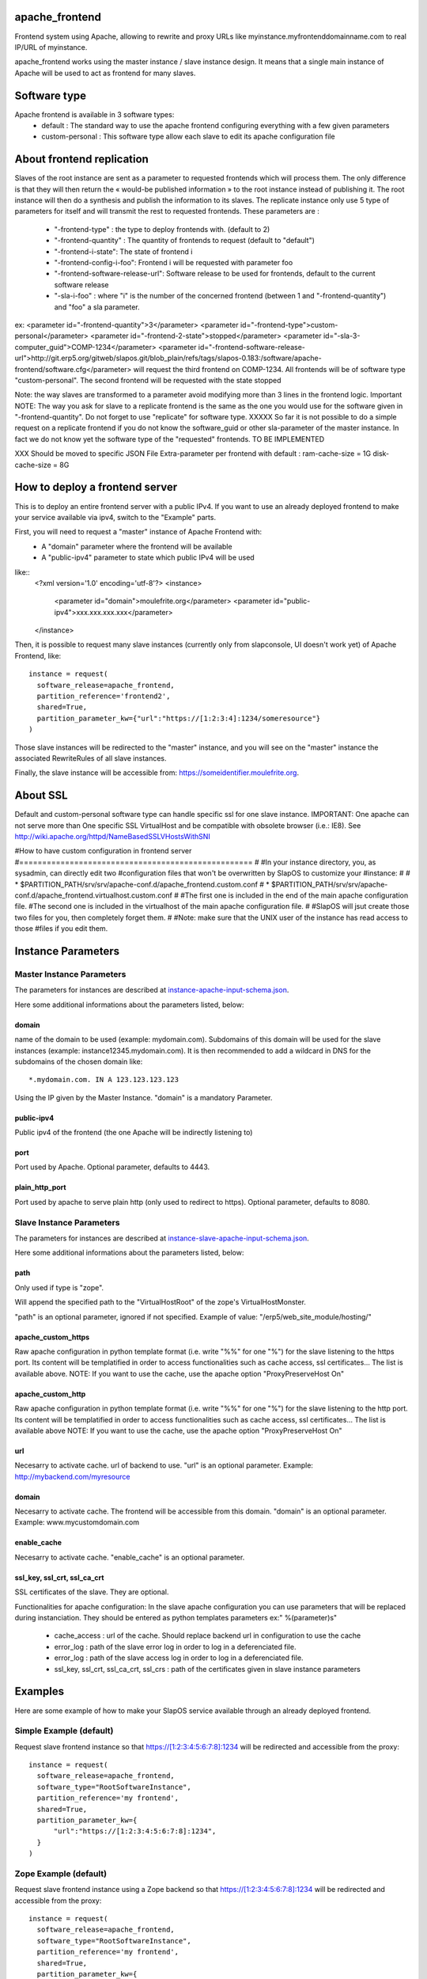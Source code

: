 apache_frontend
===============

Frontend system using Apache, allowing to rewrite and proxy URLs like
myinstance.myfrontenddomainname.com to real IP/URL of myinstance.

apache_frontend works using the master instance / slave instance design.
It means that a single main instance of Apache will be used to act as frontend
for many slaves.

Software type
=============

Apache frontend is available in 3 software types:
  * default : The standard way to use the apache frontend configuring everything with a few given parameters
  * custom-personal : This software type allow each slave to edit its apache configuration file


About frontend replication
===========================

Slaves of the root instance are sent as a parameter to requested frontends which will process them. The only difference is that they will then return the « would-be published information » to the root instance instead of publishing it. The root instance will then do a synthesis and publish the information to its slaves. The replicate instance only use 5 type of parameters for itself and will transmit the rest to requested frontends.
These parameters are :
  * "-frontend-type" : the type to deploy frontends with. (default to 2)
  * "-frontend-quantity" : The quantity of frontends to request (default to "default")
  * "-frontend-i-state": The state of frontend i
  * "-frontend-config-i-foo": Frontend i will be requested with parameter foo
  * "-frontend-software-release-url": Software release to be used for frontends, default to the current software release
  * "-sla-i-foo" : where "i" is the number of the concerned frontend (between 1 and "-frontend-quantity") and "foo" a sla parameter.
ex:
<parameter id="-frontend-quantity">3</parameter>
<parameter id="-frontend-type">custom-personal</parameter>
<parameter id="-frontend-2-state">stopped</parameter>
<parameter id="-sla-3-computer_guid">COMP-1234</parameter>
<parameter id="-frontend-software-release-url">http://git.erp5.org/gitweb/slapos.git/blob_plain/refs/tags/slapos-0.183:/software/apache-frontend/software.cfg</parameter>
will request the third frontend on COMP-1234. All frontends will be of software type "custom-personal". The second frontend will be requested with the state stopped

Note: the way slaves are transformed to a parameter avoid modifying more than 3 lines in the frontend logic.
Important NOTE: The way you ask for slave to a replicate frontend is the same as the one you would use for the software given in "-frontend-quantity". Do not forget to use "replicate" for software type. XXXXX So far it is not possible to do a simple request on a replicate frontend if you do not know the software_guid or other sla-parameter of the master instance. In fact we do not know yet the software type of the "requested" frontends. TO BE IMPLEMENTED

XXX Should be moved to specific JSON File
Extra-parameter per frontend with default :
ram-cache-size = 1G
disk-cache-size = 8G


How to deploy a frontend server
===============================

This is to deploy an entire frontend server with a public IPv4.
If you want to use an already deployed frontend to make your service available
via ipv4, switch to the "Example" parts.

First, you will need to request a "master" instance of Apache Frontend with:
  * A "domain" parameter where the frontend will be available
  * A "public-ipv4" parameter to state which public IPv4 will be used

like::
  <?xml version='1.0' encoding='utf-8'?>
  <instance>
   <parameter id="domain">moulefrite.org</parameter>
   <parameter id="public-ipv4">xxx.xxx.xxx.xxx</parameter>
  </instance>

Then, it is possible to request many slave instances
(currently only from slapconsole, UI doesn't work yet)
of Apache Frontend, like::
  instance = request(
    software_release=apache_frontend,
    partition_reference='frontend2',
    shared=True,
    partition_parameter_kw={"url":"https://[1:2:3:4]:1234/someresource"}
  )
Those slave instances will be redirected to the "master" instance,
and you will see on the "master" instance the associated RewriteRules of
all slave instances.

Finally, the slave instance will be accessible from:
https://someidentifier.moulefrite.org.

About SSL
=========
Default and custom-personal software type can handle specific ssl for one slave instance.
IMPORTANT: One apache can not serve more than One specific SSL VirtualHost and be compatible with obsolete browser (i.e.: IE8). See http://wiki.apache.org/httpd/NameBasedSSLVHostsWithSNI

#How to have custom configuration in frontend server
#===================================================
#
#In your instance directory, you, as sysadmin, can directly edit two
#configuration files that won't be overwritten by SlapOS to customize your
#instance:
#
# * $PARTITION_PATH/srv/srv/apache-conf.d/apache_frontend.custom.conf
# * $PARTITION_PATH/srv/srv/apache-conf.d/apache_frontend.virtualhost.custom.conf
#
#The first one is included in the end of the main apache configuration file.
#The second one is included in the virtualhost of the main apache configuration file.
#
#SlapOS will jsut create those two files for you, then completely forget them.
#
#Note: make sure that the UNIX user of the instance has read access to those
#files if you edit them.

Instance Parameters
===================

Master Instance Parameters
--------------------------

The parameters for instances are described at `instance-apache-input-schema.json <instance-apache-input-schema.json>`_.

Here some additional informations about the parameters listed, below:

domain
~~~~~~
name of the domain to be used (example: mydomain.com). Subdomains of this
domain will be used for the slave instances (example:
instance12345.mydomain.com). It is then recommended to add a wildcard in DNS
for the subdomains of the chosen domain like::
  *.mydomain.com. IN A 123.123.123.123
Using the IP given by the Master Instance.
"domain" is a mandatory Parameter.

public-ipv4
~~~~~~~~~~~
Public ipv4 of the frontend (the one Apache will be indirectly listening to)

port
~~~~
Port used by Apache. Optional parameter, defaults to 4443.

plain_http_port
~~~~~~~~~~~~~~~
Port used by apache to serve plain http (only used to redirect to https).
Optional parameter, defaults to 8080.


Slave Instance Parameters
-------------------------

The parameters for instances are described at `instance-slave-apache-input-schema.json <instance-slave-apache-input-schema.json>`_.

Here some additional informations about the parameters listed, below:

path
~~~~
Only used if type is "zope".

Will append the specified path to the "VirtualHostRoot" of the zope's
VirtualHostMonster.

"path" is an optional parameter, ignored if not specified.
Example of value: "/erp5/web_site_module/hosting/"

apache_custom_https
~~~~~~~~~~~~~~~~~~~
Raw apache configuration in python template format (i.e. write "%%" for one "%") for the slave listening to the https port. Its content will be templatified in order to access functionalities such as cache access, ssl certificates... The list is available above.
NOTE: If you want to use the cache, use the apache option "ProxyPreserveHost On"

apache_custom_http
~~~~~~~~~~~~~~~~~~
Raw apache configuration in python template format (i.e. write "%%" for one "%") for the slave listening to the http port. Its content will be templatified in order to access functionalities such as cache access, ssl certificates... The list is available above
NOTE: If you want to use the cache, use the apache option "ProxyPreserveHost On"

url
~~~
Necesarry to activate cache. url of backend to use.
"url" is an optional parameter.
Example: http://mybackend.com/myresource

domain
~~~~~~
Necesarry to activate cache. The frontend will be accessible from this domain.
"domain" is an optional parameter.
Example: www.mycustomdomain.com

enable_cache
~~~~~~~~~~~~
Necesarry to activate cache.
"enable_cache" is an optional parameter.

ssl_key, ssl_crt, ssl_ca_crt
~~~~~~~~~~~~~~~~~~~~~~~~~~~~~
SSL certificates of the slave.
They are optional.

Functionalities for apache configuration:
In the slave apache configuration you can use parameters that will be replaced during instanciation. They should be entered as python templates parameters ex:" %(parameter)s"
  * cache_access : url of the cache. Should replace backend url in configuration to use the cache
  * error_log : path of the slave error log in order to log in a deferenciated file.
  * error_log : path of the slave access log in order to log in a deferenciated file.
  * ssl_key, ssl_crt, ssl_ca_crt, ssl_crs : path of the certificates given in slave instance parameters


Examples
========

Here are some example of how to make your SlapOS service available through
an already deployed frontend.

Simple Example (default)
------------------------

Request slave frontend instance so that https://[1:2:3:4:5:6:7:8]:1234 will be
redirected and accessible from the proxy::
  instance = request(
    software_release=apache_frontend,
    software_type="RootSoftwareInstance",
    partition_reference='my frontend',
    shared=True,
    partition_parameter_kw={
        "url":"https://[1:2:3:4:5:6:7:8]:1234",
    }
  )


Zope Example (default)
----------------------

Request slave frontend instance using a Zope backend so that
https://[1:2:3:4:5:6:7:8]:1234 will be redirected and accessible from the
proxy::
  instance = request(
    software_release=apache_frontend,
    software_type="RootSoftwareInstance",
    partition_reference='my frontend',
    shared=True,
    partition_parameter_kw={
        "url":"https://[1:2:3:4:5:6:7:8]:1234",
        "type":"zope",
    }
  )


Advanced example 
-----------------

Request slave frontend instance using a Zope backend, with Varnish activated,
listening to a custom domain and redirecting to /erp5/ so that
https://[1:2:3:4:5:6:7:8]:1234/erp5/ will be redirected and accessible from
the proxy::
  instance = request(
    software_release=apache_frontend,
    software_type="RootSoftwareInstance",
    partition_reference='my frontend',
    shared=True,
    partition_parameter_kw={
        "url":"https://[1:2:3:4:5:6:7:8]:1234",
        "enable_cache":"true",
        "type":"zope",
        "path":"/erp5",
        "domain":"mycustomdomain.com",
    }
  )

Simple Example 
---------------

Request slave frontend instance so that https://[1:2:3:4:5:6:7:8]:1234 will be
  instance = request(
    software_release=apache_frontend,
    software_type="RootSoftwareInstance",
    partition_reference='my frontend',
    shared=True,
    software_type="custom-personal",
    partition_parameter_kw={
        "url":"https://[1:2:3:4:5:6:7:8]:1234",

        "apache_custom_https":'
  ServerName www.example.org
  ServerAlias example.org
  ServerAdmin geronimo@example.org
  SSLEngine on
  SSLProxyEngine on
  # Rewrite part
  ProxyVia On
  ProxyPreserveHost On
  ProxyTimeout 600
  RewriteEngine On
  RewriteRule ^/(.*) https://[1:2:3:4:5:6:7:8]:1234/$1 [L,P]',

        "apache_custom_http":'
  ServerName www.example.org
  ServerAlias www.example.org
  ServerAlias example.org
  ServerAdmin geronimo@example.org
  SSLProxyEngine on
  # Rewrite part
  ProxyVia On
  ProxyPreserveHost On
  ProxyTimeout 600
  RewriteEngine On
  # Remove "Secure" from cookies, as backend may be https
  Header edit Set-Cookie "(?i)^(.+);secure$" "$1"
  # Not using HTTPS? Ask that guy over there.
  # Dummy redirection to https. Note: will work only if https listens
  # on standard port (443).
  RewriteRule ^/(.*) https://[1:2:3:4:5:6:7:8]:1234/$1 [L,P],
    }
  )

Simple Cache Example
--------------------

Request slave frontend instance so that https://[1:2:3:4:5:6:7:8]:1234 will be
  instance = request(
    software_release=apache_frontend,
    software_type="RootSoftwareInstance",
    partition_reference='my frontend',
    shared=True,
    software_type="custom-personal",
    partition_parameter_kw={
        "url":"https://[1:2:3:4:5:6:7:8]:1234",
	"domain": "www.example.org",
	"enable_cache": "True",

        "apache_custom_https":'
  ServerName www.example.org
  ServerAlias www.example.org
  ServerAlias example.org
  ServerAdmin geronimo@example.org
  SSLEngine on
  SSLProxyEngine on
  # Rewrite part
  ProxyVia On
  ProxyPreserveHost On
  ProxyTimeout 600
  RewriteEngine On
  RewriteRule ^/(.*) %(cache_access)s/$1 [L,P]',

        "apache_custom_http":'
  ServerName www.example.org
  ServerAlias www.example.org
  ServerAlias example.org
  ServerAdmin geronimo@example.org
  SSLProxyEngine on
  # Rewrite part
  ProxyVia On
  ProxyPreserveHost On
  ProxyTimeout 600
  RewriteEngine On

  # Remove "Secure" from cookies, as backend may be https
  Header edit Set-Cookie "(?i)^(.+);secure$" "$1"

  # Not using HTTPS? Ask that guy over there.
  # Dummy redirection to https. Note: will work only if https listens
  # on standard port (443).
  RewriteRule ^/(.*) %(cache_access)s/$1 [L,P],
    }
  )


Advanced example 
-----------------

Request slave frontend instance using custom apache configuration, willing to use cache and ssl certificates.
listening to a custom domain and redirecting to /erp5/ so that
https://[1:2:3:4:5:6:7:8]:1234/erp5/ will be redirected and accessible from
the proxy::
  instance = request(
    software_release=apache_frontend,
    software_type="RootSoftwareInstance",
    partition_reference='my frontend',
    shared=True,
    software_type="custom-personal",
    partition_parameter_kw={
        "url":"https://[1:2:3:4:5:6:7:8]:1234",
        "enable_cache":"true",
        "type":"zope",
        "path":"/erp5",
        "domain":"example.org",

  	"apache_custom_https":'
  ServerName www.example.org
  ServerAlias www.example.org
  ServerAdmin example.org
  SSLEngine on
  SSLProxyEngine on
  SSLProtocol all -SSLv2 -SSLv3
  SSLCipherSuite ECDH+AESGCM:DH+AESGCM:ECDH+AES256:DH+AES256:ECDH+AES128:DH+AES:ECDH+3DES:DH+3DES:RSA+AESGCM:RSA+AES:RSA+3DES:HIGH:!aNULL:!MD5
  SSLHonorCipherOrder on
  # Use personal ssl certificates
  SSLCertificateFile %(ssl_crt)s
  SSLCertificateKeyFile %(ssl_key)s
  SSLCACertificateFile %(ssl_ca_crt)s
  SSLCertificateChainFile %(ssl_ca_crt)s
  # Configure personal logs
  ErrorLog "%(error_log)s"
  LogLevel info
  LogFormat "%%h %%l %%{REMOTE_USER}i %%t \"%%r\" %%>s %%b \"%%{Referer}i\" \"%%{User-Agent}i\" %%D" combined
  CustomLog "%(access_log)s" combined
  # Rewrite part
  ProxyVia On
  ProxyPreserveHost On
  ProxyTimeout 600
  RewriteEngine On
  # Redirect / to /index.html
  RewriteRule ^/$ /index.html [R=302,L]
  # Use cache
  RewriteRule ^/(.*) %(cache_access)s/VirtualHostBase/https/www.example.org:443/erp5/VirtualHostRoot/$1 [L,P]',

    "apache_custom_http":'
  ServerName www.example.org
  ServerAlias www.example.org
  ServerAlias example.org
  ServerAdmin geronimo@example.org
  SSLProxyEngine on
  # Rewrite part
  ProxyVia On
  ProxyPreserveHost On
  ProxyTimeout 600
  RewriteEngine On
  # Configure personal logs
  ErrorLog "%(error_log)s"
  LogLevel info
  LogFormat "%%h %%l %%{REMOTE_USER}i %%t \"%%r\" %%>s %%b \"%%{Referer}i\" \"%%{User-Agent}i\" %%D" combined
  CustomLog "%(access_log)s" combined
  # Remove "Secure" from cookies, as backend may be https
  Header edit Set-Cookie "(?i)^(.+);secure$" "$1"
  # Not using HTTPS? Ask that guy over there.
  # Dummy redirection to https. Note: will work only if https listens
  # on standard port (443).
  RewriteRule ^/(.*)$ https://%%{SERVER_NAME}%%{REQUEST_URI}',

    "ssl_key":"-----BEGIN RSA PRIVATE KEY-----
XXXXXXX..........XXXXXXXXXXXXXXX
-----END RSA PRIVATE KEY-----",
    "ssl_crt":'-----BEGIN CERTIFICATE-----
XXXXXXXXXXX.............XXXXXXXXXXXXXXXXXXX
-----END CERTIFICATE-----',
    "ssl_ca_crt":'-----BEGIN CERTIFICATE-----
XXXXXXXXX...........XXXXXXXXXXXXXXXXX
-----END CERTIFICATE-----',
    "ssl_csr":'-----BEGIN CERTIFICATE REQUEST-----
XXXXXXXXXXXXXXX.............XXXXXXXXXXXXXXXXXX
-----END CERTIFICATE REQUEST-----',
    }
  )

Notes
=====

It is not possible with slapos to listen to port <= 1024, because process are
not run as root.

Solution 1 (IPv4 only)
----------------------

It is a good idea then to go on the node where the instance is
and set some iptables rules like (if using default ports)::

  iptables -t nat -A PREROUTING -p tcp -d {public_ipv4} --dport 443 -j DNAT --to-destination {listening_ipv4}:4443
  iptables -t nat -A PREROUTING -p tcp -d {public_ipv4} --dport 80 -j DNAT --to-destination {listening_ipv4}:8080

Where {public ip} is the public IP of your server, or at least the LAN IP to where your NAT will forward to.
{listening ip} is the private ipv4 (like 10.0.34.123) that the instance is using and sending as connection parameter.

Solution 2 (IPv6 only)
----------------------

It is also possible to directly allow the service to listen on 80 and 443 ports using the following command:

  setcap 'cap_net_bind_service=+ep' /opt/slapgrid/$APACHE_FRONTEND_SOFTWARE_RELEASE_MD5/parts/apache/bin/httpd

Then specify in the instance parameters "port" and "plain_http_port" to be 443 and 80, respectively.
